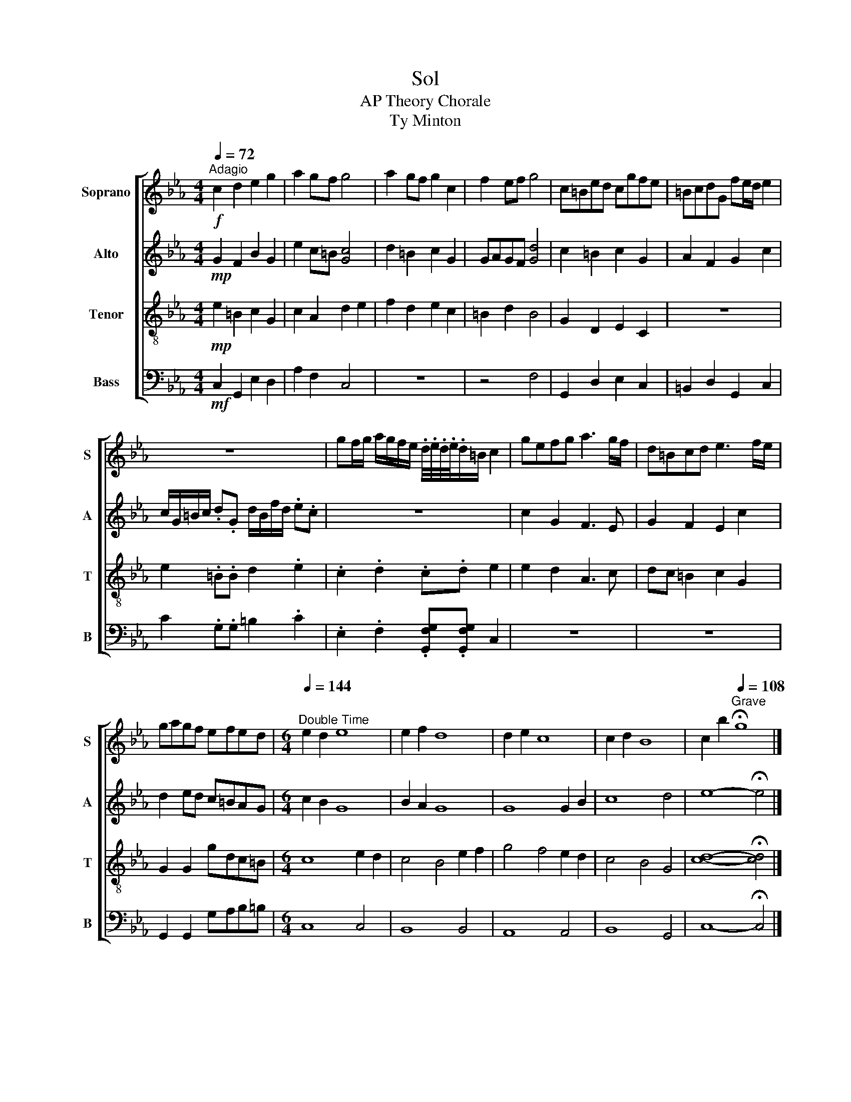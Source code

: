 X:1
T:Sol
T:AP Theory Chorale
T:Ty Minton
%%score [ 1 2 3 4 ]
L:1/4
Q:1/4=72
M:4/4
I:linebreak $
K:Eb
V:1 treble nm="Soprano" snm="S"
L:1/8
V:2 treble nm="Alto" snm="A"
V:3 treble-8 nm="Tenor" snm="T"
V:4 bass nm="Bass" snm="B"
V:1
!f!"^Adagio" c2 d2 e2 g2 | a2 gf g4 | a2 gf g2 c2 | f2 ef g4 | c=Bed cgfe | =BcdG fe/d/ e2 |$ z8 | %7
 gf/g/ a/g/f/e/ .d/4.e/4.d/4.e/4.d/=B/ c2 | gefg a3 g/f/ | d=Bcd e3 f/e/ |$ gagf efed | %11
[M:6/4][Q:1/4=144]"^Double Time" e2 d2 e8 | e2 f2 d8 | d2 e2 c8 | c2 d2 B8 | %15
 c2 b2[Q:1/4=108]"^Grave" !fermata!g8 |] %16
V:2
!mp! G F B G | e c/=B/ [Gc]2 | d =B c G | G/A/G/F/ [Gd]2 | c =B c G | A F G c |$ %6
 c/4G/4=B/4c/4 .d/.G/ d/4B/4f/4d/4 .e/.c/ | z4 | c G F3/2 E/ | G F E c |$ d e/d/ c/=B/A/G/ | %11
[M:6/4] c B G4 | B A G4 | G4 G B | c4 d2 | e4- !fermata!e2 |] %16
V:3
!mp! e =B c G | c A d e | f d e c | =B d B2 | G D E C | z4 |$ e .=B/.B/ d .e | .c .d .c/.d/ e | %8
 e d A3/2 c/ | d/c/ =B c G |$ G G g/d/c/=B/ |[M:6/4] c4 e d | c2 B2 e f | g2 f2 e d | c2 B2 G2 | %15
 [cd]4- !fermata![cd]2 |] %16
V:4
!mf! C, G,, E, D, | A, F, C,2 | z4 | z2 F,2 | G,, D, E, C, | =B,, D, G,, C, |$ C .G,/.G,/ =B, .C | %7
 .E, .F, .[G,,F,G,]/.[G,,F,G,]/ C, | z4 | z4 |$ G,, G,, G,/A,/B,/=B,/ |[M:6/4] C,4 C,2 | %12
 B,,4 B,,2 | A,,4 A,,2 | B,,4 G,,2 | C,4- !fermata!C,2 |] %16
